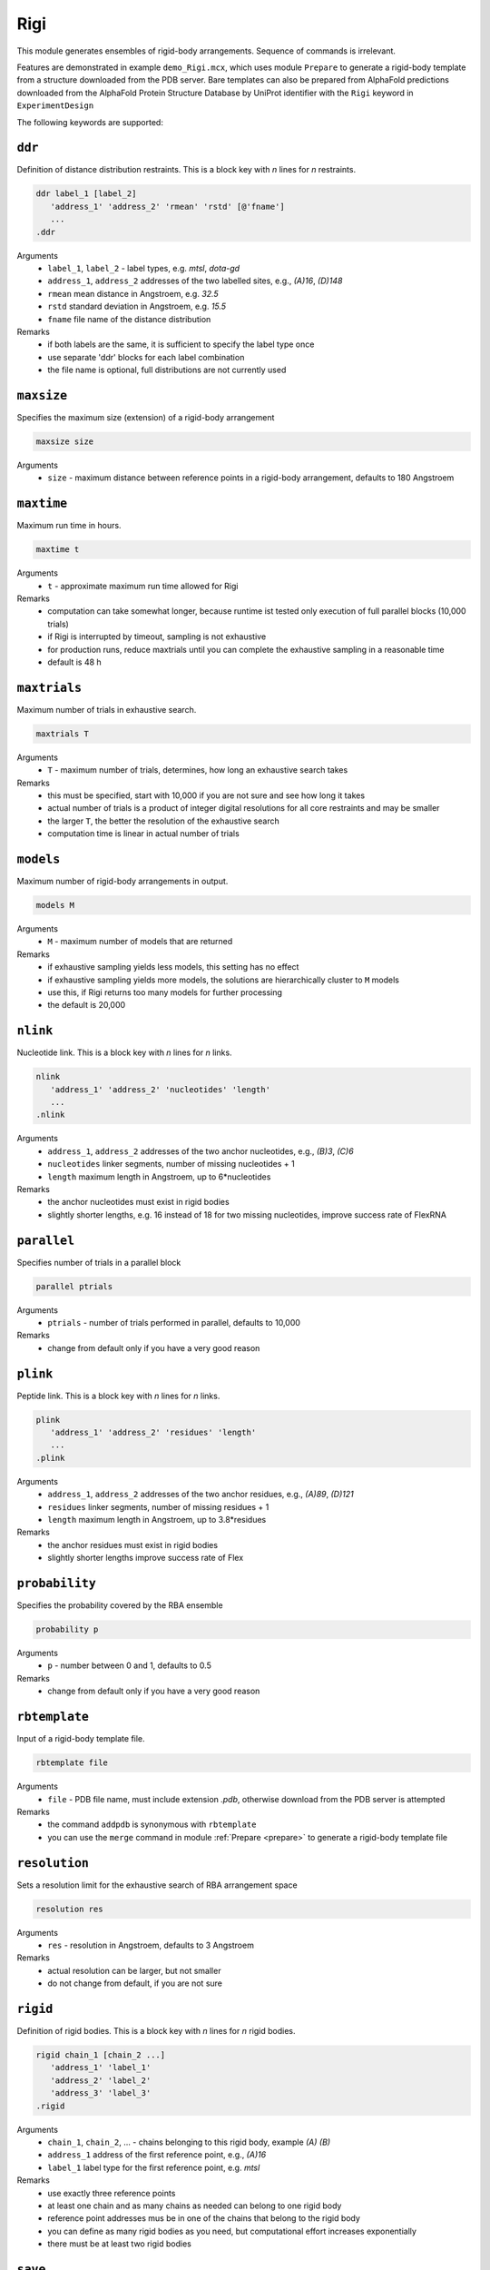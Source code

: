 .. _rigi:

Rigi
==========================

This module generates ensembles of rigid-body arrangements. Sequence of commands is irrelevant.

Features are demonstrated in example ``demo_Rigi.mcx``, which uses module ``Prepare`` to generate a rigid-body
template from a structure downloaded from the PDB server. Bare templates can also be prepared from AlphaFold predictions downloaded
from the AlphaFold Protein Structure Database by UniProt identifier with the ``Rigi`` keyword in ``ExperimentDesign`` 

The following keywords are supported:

``ddr``
---------------------------------

Definition of distance distribution restraints. This is a block key with `n` lines for `n` restraints. 

.. code-block:: matlab

    ddr label_1 [label_2]
       'address_1' 'address_2' 'rmean' 'rstd' [@'fname']
       ...
    .ddr

Arguments
    *   ``label_1``, ``label_2`` - label types, e.g. `mtsl`, `dota-gd`
    *   ``address_1``, ``address_2`` addresses of the two labelled sites, e.g., `(A)16`, `(D)148`
    *   ``rmean`` mean distance in Angstroem, e.g. `32.5`
    *   ``rstd`` standard deviation in Angstroem, e.g. `15.5`
    *   ``fname`` file name of the distance distribution 
Remarks
    *   if both labels are the same, it is sufficient to specify the label type once
    *   use separate 'ddr' blocks for each label combination
    *   the file name is optional, full distributions are not currently used
	
``maxsize``
---------------------------------

Specifies the maximum size (extension) of a rigid-body arrangement  

.. code-block:: matlab

    maxsize size

Arguments
    *   ``size`` - maximum distance between reference points in a rigid-body arrangement, defaults to 180 Angstroem
  
``maxtime``
---------------------------------

Maximum run time in hours.  

.. code-block:: matlab

    maxtime t

Arguments
    *   ``t`` - approximate maximum run time allowed for Rigi
Remarks
    *   computation can take somewhat longer, because runtime ist tested only execution of full parallel blocks (10,000 trials)
    *   if Rigi is interrupted by timeout, sampling is not exhaustive
    *   for production runs, reduce maxtrials until you can complete the exhaustive sampling in a reasonable time
    *   default is 48 h

``maxtrials``
---------------------------------

Maximum number of trials in exhaustive search.  

.. code-block:: matlab

    maxtrials T

Arguments
    *   ``T`` - maximum number of trials, determines, how long an exhaustive search takes
Remarks
    *   this must be specified, start with 10,000 if you are not sure and see how long it takes
    *   actual number of trials is a product of integer digital resolutions for all core restraints and may be smaller
    *   the larger ``T``, the better the resolution of the exhaustive search
    *   computation time is linear in actual number of trials
	
``models``
---------------------------------

Maximum number of rigid-body arrangements in output.  

.. code-block:: matlab

    models M

Arguments
    *   ``M`` - maximum number of models that are returned
Remarks
    *   if exhaustive sampling yields less models, this setting has no effect
    *   if exhaustive sampling yields more models, the solutions are hierarchically cluster to ``M`` models
    *   use this, if Rigi returns too many models for further processing
    *   the default is 20,000

``nlink``
---------------------------------

Nucleotide link. This is a block key with `n` lines for `n` links. 

.. code-block:: matlab

    nlink 
       'address_1' 'address_2' 'nucleotides' 'length'
       ...
    .nlink

Arguments
    *   ``address_1``, ``address_2`` addresses of the two anchor nucleotides, e.g., `(B)3`, `(C)6`
    *   ``nucleotides`` linker segments, number of missing nucleotides + 1
    *   ``length`` maximum length in Angstroem, up to 6*nucleotides
Remarks
    *   the anchor nucleotides must exist in rigid bodies
    *   slightly shorter lengths, e.g. 16 instead of 18 for two missing nucleotides, improve success rate of FlexRNA
	
``parallel``
---------------------------------

Specifies number of trials in a parallel block  

.. code-block:: matlab

    parallel ptrials

Arguments
    *   ``ptrials`` - number of trials performed in parallel, defaults to 10,000
Remarks
    *   change from default only if you have a very good reason   	
	
``plink``
---------------------------------

Peptide link. This is a block key with `n` lines for `n` links. 

.. code-block:: matlab

    plink 
       'address_1' 'address_2' 'residues' 'length'
       ...
    .plink

Arguments
    *   ``address_1``, ``address_2`` addresses of the two anchor residues, e.g., `(A)89`, `(D)121`
    *   ``residues`` linker segments, number of missing residues + 1
    *   ``length`` maximum length in Angstroem, up to 3.8*residues
Remarks
    *   the anchor residues must exist in rigid bodies
    *   slightly shorter lengths improve success rate of Flex

``probability``
---------------------------------

Specifies the probability covered by the RBA ensemble  

.. code-block:: matlab

    probability p

Arguments
    *   ``p`` - number between 0 and 1, defaults to 0.5
Remarks
    *   change from default only if you have a very good reason   	

``rbtemplate``
---------------------------------

Input of a rigid-body template file.  

.. code-block:: matlab

    rbtemplate file

Arguments
    *   ``file`` - PDB file name, must include extension `.pdb`, otherwise download from the PDB server is attempted
Remarks
    *   the command ``addpdb`` is synonymous with ``rbtemplate``
    *   you can use the ``merge`` command in module :ref:`Prepare <prepare>` to generate a rigid-body template file

``resolution``
---------------------------------

Sets a resolution limit for the exhaustive search of RBA arrangement space  

.. code-block:: matlab

    resolution res

Arguments
    *   ``res`` - resolution in Angstroem, defaults to 3 Angstroem
Remarks
    *   actual resolution can be larger, but not smaller   		    
    *   do not change from default, if you are not sure  		
	
``rigid``
---------------------------------

Definition of rigid bodies. This is a block key with `n` lines for `n` rigid bodies. 

.. code-block:: matlab

    rigid chain_1 [chain_2 ...]
       'address_1' 'label_1'
       'address_2' 'label_2'
       'address_3' 'label_3'
    .rigid

Arguments
    *   ``chain_1``, ``chain_2``, ... - chains belonging to this rigid body, example `(A)` `(B)`
    *   ``address_1`` address of the first reference point, e.g., `(A)16`
    *   ``label_1`` label type for the first reference point, e.g. `mtsl`
Remarks
    *   use exactly three reference points 
    *   at least one chain and as many chains as needed can belong to one rigid body
    *   reference point addresses mus be in one of the chains that belong to the rigid body
    *   you can define as many rigid bodies as you need, but computational effort increases exponentially
    *   there must be at least two rigid bodies
	
``save``
---------------------------------

Specifies name for saving the output in MMMx:rigid_body format.  

.. code-block:: matlab

    save fname

Arguments
    *   ``fname`` - file name for output, extension ``.mat`` is appended if none
Remarks
    *   if not present, output is automatically save to ``MMMx_rigi.mat``   

``savepdb``
---------------------------------

Specifies basis name for saving individual rigid-body arrangements to PDB files 

.. code-block:: matlab

    savepdb bname

Arguments
    *   ``bname`` - basis file name for PDB files, ``_rba_%i.pdb`` is appended, where ``%i`` denotes the number of the RBA
Remarks
    *   if not present, no individual PDB files are saved   	
	
``separate off``
---------------------------------

Turn off automatic separation of rigid bodies in the template file. 

Arguments
    *   none, ``separate off`` is the only syntax that has an influence
Remarks
    *   do this only if the rigid bodies are already well separated in the template
    *   if you wish to superimpose the ensemble onto a template, this is better done in module :ref:`EnsembleAnalysis<ensemble_analysis>`  

``superimpose``
---------------------------------

Superimpose all rigid-body arrangements at one rigid body.  

.. code-block:: matlab

    superimpose rigid_body

Arguments
    *   ``rigid_body`` - number of the rigid body at which arrangments are superimposed
Remarks
    *   the number corresponds to the sequence of ``rigid`` blocks in the control file   

``xl_percentage``
---------------------------------

Specifies the percentage of crosslink restraints that must be fulfilled for an RBA to be accepted  

.. code-block:: matlab

    xl_percentage p

Arguments
    *   ``p`` - number between 0 and 100, defaults to 30%
Remarks
    *   there is few experience what is appropriate for flexible systems   	
    *   directive has no effect, if no crosslinks are specified   	

``xlink``
---------------------------------

Crosslink. This is a block key with `n` lines for `n` links. 

.. code-block:: matlab

    xlink 
       'address_1' 'address_2' 'distance'
       ...
    .xlink

Arguments
    *   ``address_1``, ``address_2`` addresses of the two crosslinked residues
    *   ``distance`` maximum distance between CA atoms for the crosslink deemed to be possible
Remarks
    *   the crosslinked residues must exist in rigid bodies
    *   only a certain percentage of crosslinks needs to be fulfilled for the RBA to be valid, default is 30%
    *   use 'xlink_percentage' to set this percentage
    *   this feature is not well tested
    *   it is hard to predict which percentage of crosslinks should be fulfilled in any given arrangement
